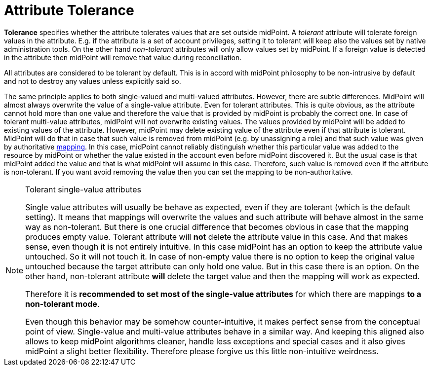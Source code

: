 = Attribute Tolerance

*Tolerance* specifies whether the attribute tolerates values that are set outside midPoint.
A _tolerant_ attribute will tolerate foreign values in the attribute.
E.g. if the attribute is a set of account privileges, setting it to tolerant will keep also the values set by native administration tools.
On the other hand _non-tolerant_ attributes will only allow values set by midPoint.
If a foreign value is detected in the attribute then midPoint will remove that value during reconciliation.

All attributes are considered to be tolerant by default.
This is in accord with midPoint philosophy to be non-intrusive by default and not to destroy any values unless explicitly said so.

The same principle applies to both single-valued and multi-valued attributes.
However, there are subtle differences.
MidPoint will almost always overwrite the value of a single-value attribute.
Even for tolerant attributes.
This is quite obvious, as the attribute cannot hold more than one value and therefore the value that is provided by midPoint is probably the correct one.
In case of tolerant multi-value attributes, midPoint will not overwrite existing values.
The values provided by midPoint will be added to existing values of the attribute.
However, midPoint may delete existing value of the attribute even if that attribute is tolerant.
MidPoint will do that in case that such value is removed from midPoint (e.g. by unassigning a role) and that such value was given by authoritative xref:/midpoint/reference/expressions/mappings/[mapping].
In this case, midPoint cannot reliably distinguish whether this particular value was added to the resource by midPoint or whether the value existed in the account even before midPoint discovered it.
But the usual case is that midPoint added the value and that is what midPoint will assume in this case.
Therefore, such value is removed even if the attribute is non-tolerant.
If you want avoid removing the value then you can set the mapping to be non-authoritative.

[NOTE]
.Tolerant single-value attributes
====
Single value attributes will usually be behave as expected, even if they are tolerant (which is the default setting).
It means that mappings will overwrite the values and such attribute will behave almost in the same way as non-tolerant.
But there is one crucial difference that becomes obvious in case that the mapping produces empty value.
Tolerant attribute will *not* delete the attribute value in this case.
And that makes sense, even though it is not entirely intuitive.
In this case midPoint has an option to keep the attribute value untouched.
So it will not touch it.
In case of non-empty value there is no option to keep the original value untouched because the target attribute can only hold one value.
But in this case there is an option.
On the other hand, non-tolerant attribute *will* delete the target value and then the mapping will work as expected.

Therefore it is *recommended to set most of the single-value attributes* for which there are mappings *to a non-tolerant mode*.

Even though this behavior may be somehow counter-intuitive, it makes perfect sense from the conceptual point of view.
Single-value and multi-value attributes behave in a similar way.
And keeping this aligned also allows to keep midPoint algorithms cleaner, handle less exceptions and special cases and it also gives midPoint a slight better flexibility.
Therefore please forgive us this little non-intuitive weirdness.

====
